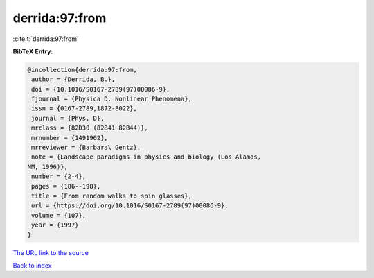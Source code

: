 derrida:97:from
===============

:cite:t:`derrida:97:from`

**BibTeX Entry:**

.. code-block:: bibtex

   @incollection{derrida:97:from,
    author = {Derrida, B.},
    doi = {10.1016/S0167-2789(97)00086-9},
    fjournal = {Physica D. Nonlinear Phenomena},
    issn = {0167-2789,1872-8022},
    journal = {Phys. D},
    mrclass = {82D30 (82B41 82B44)},
    mrnumber = {1491962},
    mrreviewer = {Barbara\ Gentz},
    note = {Landscape paradigms in physics and biology (Los Alamos,
   NM, 1996)},
    number = {2-4},
    pages = {186--198},
    title = {From random walks to spin glasses},
    url = {https://doi.org/10.1016/S0167-2789(97)00086-9},
    volume = {107},
    year = {1997}
   }

`The URL link to the source <ttps://doi.org/10.1016/S0167-2789(97)00086-9}>`__


`Back to index <../By-Cite-Keys.html>`__
